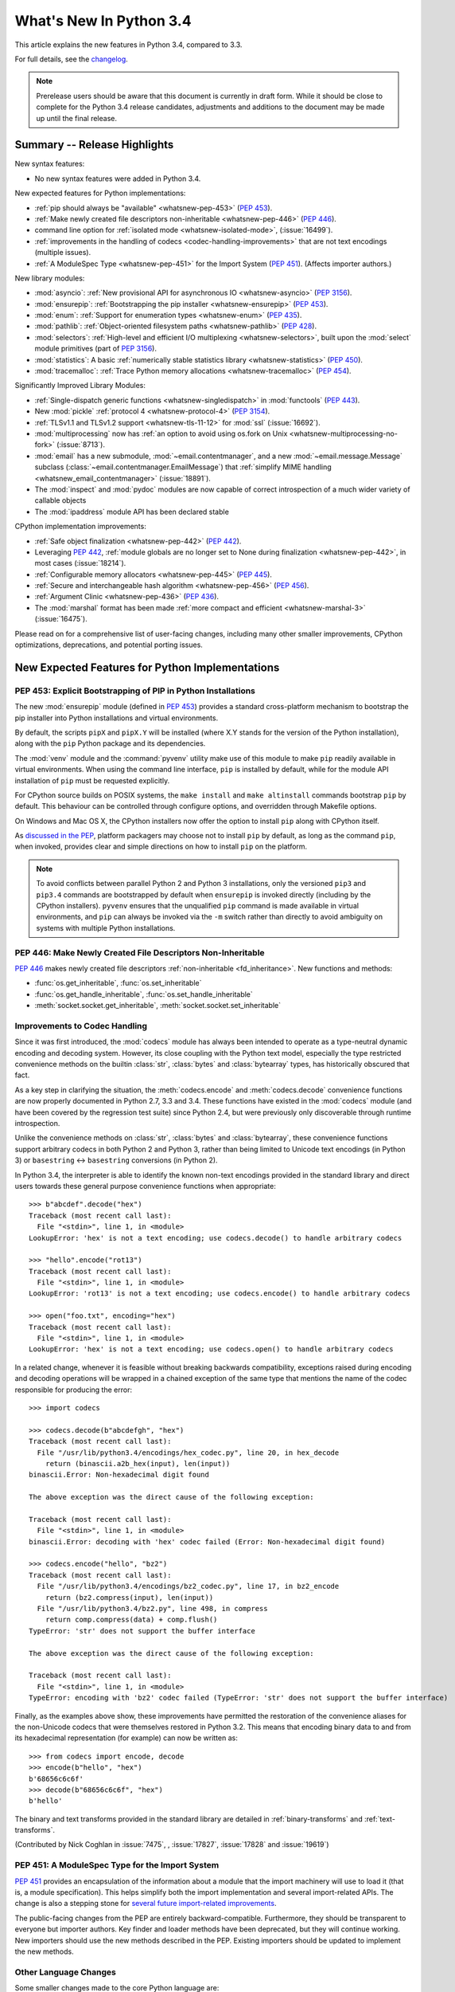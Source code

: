 ****************************
  What's New In Python 3.4
****************************

.. :Author: Someone <email>
   (uncomment if there is a principal author)

.. Rules for maintenance:

   * Anyone can add text to this document, but the maintainer reserves the
   right to rewrite any additions. In particular, for obscure or esoteric
   features, the maintainer may reduce any addition to a simple reference to
   the new documentation rather than explaining the feature inline.

   * While the maintainer will periodically go through Misc/NEWS
   and add changes, it's best not to rely on this. We know from experience
   that any changes that aren't in the What's New documentation around the
   time of the original release will remain largely unknown to the community
   for years, even if they're added later. We also know from experience that
   other priorities can arise, and the maintainer will run out of time to do
   updates -- in such cases, end users will be much better served by partial
   notifications that at least give a hint about new features to
   investigate.

   * This is not a complete list of every single change; completeness
   is the purpose of Misc/NEWS. The What's New should focus on changes that
   are visible to Python *users* and that *require* a feature release (i.e.
   most bug fixes should only be recorded in Misc/NEWS)

   * PEPs should not be marked Final until they have an entry in What's New.
   A placeholder entry that is just a section header and a link to the PEP
   (e.g ":pep:`397` has been implemented") is acceptable. If a PEP has been
   implemented and noted in What's New, don't forget to mark it as Final!

   * If you want to draw your new text to the attention of the
   maintainer, add 'XXX' to the beginning of the paragraph or
   section.

   * It's OK to add just a very brief note about a change.  For
   example: "The :ref:`~socket.transmogrify()` function was added to the
   :mod:`socket` module."  The maintainer will research the change and
   write the necessary text (if appropriate). The advantage of doing this
   is that even if no more descriptive text is ever added, readers will at
   least have a notification that the new feature exists and a link to the
   relevant documentation.

   * You can comment out your additions if you like, but it's not
   necessary (especially when a final release is some months away).

   * Credit the author of a patch or bugfix.   Just the name is
   sufficient; the e-mail address isn't necessary.

   * It's helpful to add the bug/patch number as a comment:

   The :ref:`~socket.transmogrify()` function was added to the
   :mod:`socket` module. (Contributed by P.Y. Developer in :issue:`12345`.)

   This saves the maintainer the effort of going through the Mercurial log
   when researching a change.

   * Cross referencing tip: :ref:`mod.attr` will display as ``mod.attr``,
   while :ref:`~mod.attr` will display as ``attr``.

This article explains the new features in Python 3.4, compared to 3.3.

.. Python 3.4 was released on TBD.

For full details, see the
`changelog <http://docs.python.org/3.4/whatsnew/changelog.html>`_.

.. note:: Prerelease users should be aware that this document is currently in
   draft form. While it should be close to complete for the Python 3.4
   release candidates, adjustments and additions to the document may be made
   up until the final release.


.. seealso::

   :pep:`429` -- Python 3.4 Release Schedule



Summary -- Release Highlights
=============================

.. This section singles out the most important changes in Python 3.4.
   Brevity is key.

New syntax features:

* No new syntax features were added in Python 3.4.

New expected features for Python implementations:

* :ref:`pip should always be "available" <whatsnew-pep-453>` (:pep:`453`).
* :ref:`Make newly created file descriptors non-inheritable <whatsnew-pep-446>`
  (:pep:`446`).
* command line option for :ref:`isolated mode <whatsnew-isolated-mode>`,
  (:issue:`16499`).
* :ref:`improvements in the handling of codecs <codec-handling-improvements>`
  that are not text encodings (multiple issues).
* :ref:`A ModuleSpec Type <whatsnew-pep-451>` for the Import System
  (:pep:`451`).  (Affects importer authors.)

New library modules:

* :mod:`asyncio`: :ref:`New provisional API for asynchronous IO
  <whatsnew-asyncio>` (:pep:`3156`).
* :mod:`ensurepip`: :ref:`Bootstrapping the pip installer <whatsnew-ensurepip>`
  (:pep:`453`).
* :mod:`enum`: :ref:`Support for enumeration types <whatsnew-enum>`
  (:pep:`435`).
* :mod:`pathlib`: :ref:`Object-oriented filesystem paths <whatsnew-pathlib>`
  (:pep:`428`).
* :mod:`selectors`: :ref:`High-level and efficient I/O multiplexing
  <whatsnew-selectors>`, built upon the :mod:`select` module primitives (part
  of :pep:`3156`).
* :mod:`statistics`: A basic :ref:`numerically stable statistics library
  <whatsnew-statistics>` (:pep:`450`).
* :mod:`tracemalloc`: :ref:`Trace Python memory allocations
  <whatsnew-tracemalloc>` (:pep:`454`).

Significantly Improved Library Modules:

* :ref:`Single-dispatch generic functions <whatsnew-singledispatch>` in
  :mod:`functools` (:pep:`443`).
* New :mod:`pickle` :ref:`protocol 4 <whatsnew-protocol-4>` (:pep:`3154`).
* :ref:`TLSv1.1 and TLSv1.2 support <whatsnew-tls-11-12>` for :mod:`ssl`
  (:issue:`16692`).
* :mod:`multiprocessing` now has :ref:`an option to avoid using os.fork
  on Unix <whatsnew-multiprocessing-no-fork>` (:issue:`8713`).
* :mod:`email` has a new submodule, :mod:`~email.contentmanager`, and
  a new :mod:`~email.message.Message` subclass
  (:class:`~email.contentmanager.EmailMessage`) that :ref:`simplify MIME
  handling <whatsnew_email_contentmanager>` (:issue:`18891`).
* The :mod:`inspect` and :mod:`pydoc` modules are now capable of
  correct introspection of a much wider variety of callable objects
* The :mod:`ipaddress` module API has been declared stable


CPython implementation improvements:

* :ref:`Safe object finalization <whatsnew-pep-442>` (:pep:`442`).
* Leveraging :pep:`442`, :ref:`module globals are no longer set to None
  during finalization <whatsnew-pep-442>`, in most cases (:issue:`18214`).
* :ref:`Configurable memory allocators <whatsnew-pep-445>` (:pep:`445`).
* :ref:`Secure and interchangeable hash algorithm <whatsnew-pep-456>`
  (:pep:`456`).
* :ref:`Argument Clinic <whatsnew-pep-436>` (:pep:`436`).
* The :mod:`marshal` format has been made :ref:`more compact and efficient
  <whatsnew-marshal-3>` (:issue:`16475`).

Please read on for a comprehensive list of user-facing changes, including many
other smaller improvements, CPython optimizations, deprecations, and potential
porting issues.



New Expected Features for Python Implementations
================================================

.. _whatsnew-pep-453:

PEP 453: Explicit Bootstrapping of PIP in Python Installations
--------------------------------------------------------------

The new :mod:`ensurepip` module (defined in :pep:`453`) provides a standard
cross-platform mechanism to bootstrap the pip installer into Python
installations and virtual environments.

By default, the scripts ``pipX`` and ``pipX.Y`` will be installed (where
X.Y stands for the version of the Python installation), along with the
``pip`` Python package and its dependencies.

The :mod:`venv` module and the :command:`pyvenv` utility make use of this
module to make ``pip`` readily available in virtual environments. When
using the command line interface, ``pip`` is installed by default, while
for the module API installation of ``pip`` must be requested explicitly.

For CPython source builds on POSIX systems, the ``make install`` and
``make altinstall`` commands bootstrap ``pip`` by default. This behaviour
can be controlled through configure options, and overridden through
Makefile options.

On Windows and Mac OS X, the CPython installers now offer the option to
install ``pip`` along with CPython itself.

As `discussed in the PEP`__, platform packagers may choose not to install
``pip`` by default, as long as the command ``pip``, when invoked, provides
clear and simple directions on how to install ``pip`` on the platform.

__ http://www.python.org/dev/peps/pep-0453/#recommendations-for-downstream-distributors

.. note::

   To avoid conflicts between parallel Python 2 and Python 3 installations,
   only the versioned ``pip3`` and ``pip3.4`` commands are bootstrapped by
   default when ``ensurepip`` is invoked directly (including by the CPython
   installers). ``pyvenv`` ensures that the unqualified ``pip`` command is
   made available in virtual environments, and ``pip`` can always be
   invoked via the ``-m`` switch rather than directly to avoid ambiguity on
   systems with multiple Python installations.

.. seealso::

   :pep:`453` -- Explicit bootstrapping of pip in Python installations
      PEP written by Donald Stufft and Nick Coghlan, implemented by
      Donald Stufft, Nick Coghlan, Martin von Löwis and Ned Deily.


.. _whatsnew-pep-446:

PEP 446: Make Newly Created File Descriptors Non-Inheritable
------------------------------------------------------------

:pep:`446` makes newly created file descriptors :ref:`non-inheritable
<fd_inheritance>`.  New functions and methods:

* :func:`os.get_inheritable`, :func:`os.set_inheritable`
* :func:`os.get_handle_inheritable`, :func:`os.set_handle_inheritable`
* :meth:`socket.socket.get_inheritable`, :meth:`socket.socket.set_inheritable`

.. seealso::

   :pep:`446` -- Make newly created file descriptors non-inheritable
      PEP written and implemented by Victor Stinner.


.. _codec-handling-improvements:

Improvements to Codec Handling
------------------------------

Since it was first introduced, the :mod:`codecs` module has always been
intended to operate as a type-neutral dynamic encoding and decoding
system. However, its close coupling with the Python text model, especially
the type restricted convenience methods on the builtin :class:`str`,
:class:`bytes` and :class:`bytearray` types, has historically obscured that
fact.

As a key step in clarifying the situation, the :meth:`codecs.encode` and
:meth:`codecs.decode` convenience functions are now properly documented in
Python 2.7, 3.3 and 3.4. These functions have existed in the :mod:`codecs`
module (and have been covered by the regression test suite) since Python 2.4,
but were previously only discoverable through runtime introspection.

Unlike the convenience methods on :class:`str`, :class:`bytes` and
:class:`bytearray`, these convenience functions support arbitrary codecs
in both Python 2 and Python 3, rather than being limited to Unicode text
encodings (in Python 3) or ``basestring`` <-> ``basestring`` conversions
(in Python 2).

In Python 3.4, the interpreter is able to identify the known non-text
encodings provided in the standard library and direct users towards these
general purpose convenience functions when appropriate::

    >>> b"abcdef".decode("hex")
    Traceback (most recent call last):
      File "<stdin>", line 1, in <module>
    LookupError: 'hex' is not a text encoding; use codecs.decode() to handle arbitrary codecs

    >>> "hello".encode("rot13")
    Traceback (most recent call last):
      File "<stdin>", line 1, in <module>
    LookupError: 'rot13' is not a text encoding; use codecs.encode() to handle arbitrary codecs

    >>> open("foo.txt", encoding="hex")
    Traceback (most recent call last):
      File "<stdin>", line 1, in <module>
    LookupError: 'hex' is not a text encoding; use codecs.open() to handle arbitrary codecs

In a related change, whenever it is feasible without breaking backwards
compatibility, exceptions raised during encoding and decoding operations
will be wrapped in a chained exception of the same type that mentions the
name of the codec responsible for producing the error::

    >>> import codecs

    >>> codecs.decode(b"abcdefgh", "hex")
    Traceback (most recent call last):
      File "/usr/lib/python3.4/encodings/hex_codec.py", line 20, in hex_decode
        return (binascii.a2b_hex(input), len(input))
    binascii.Error: Non-hexadecimal digit found

    The above exception was the direct cause of the following exception:

    Traceback (most recent call last):
      File "<stdin>", line 1, in <module>
    binascii.Error: decoding with 'hex' codec failed (Error: Non-hexadecimal digit found)

    >>> codecs.encode("hello", "bz2")
    Traceback (most recent call last):
      File "/usr/lib/python3.4/encodings/bz2_codec.py", line 17, in bz2_encode
        return (bz2.compress(input), len(input))
      File "/usr/lib/python3.4/bz2.py", line 498, in compress
        return comp.compress(data) + comp.flush()
    TypeError: 'str' does not support the buffer interface

    The above exception was the direct cause of the following exception:

    Traceback (most recent call last):
      File "<stdin>", line 1, in <module>
    TypeError: encoding with 'bz2' codec failed (TypeError: 'str' does not support the buffer interface)

Finally, as the examples above show, these improvements have permitted
the restoration of the convenience aliases for the non-Unicode codecs that
were themselves restored in Python 3.2. This means that encoding binary data
to and from its hexadecimal representation (for example) can now be written
as::

    >>> from codecs import encode, decode
    >>> encode(b"hello", "hex")
    b'68656c6c6f'
    >>> decode(b"68656c6c6f", "hex")
    b'hello'

The binary and text transforms provided in the standard library are detailed
in :ref:`binary-transforms` and :ref:`text-transforms`.

(Contributed by Nick Coghlan in :issue:`7475`, , :issue:`17827`,
:issue:`17828` and :issue:`19619`)


.. _whatsnew-pep-451:

PEP 451: A ModuleSpec Type for the Import System
------------------------------------------------

:pep:`451` provides an encapsulation of the information about a module that the
import machinery will use to load it (that is, a module specification).  This
helps simplify both the import implementation and several import-related APIs.
The change is also a stepping stone for `several future import-related
improvements`__.

__ https://mail.python.org/pipermail/python-dev/2013-November/130111.html

The public-facing changes from the PEP are entirely backward-compatible.
Furthermore, they should be transparent to everyone but importer authors.  Key
finder and loader methods have been deprecated, but they will continue working.
New importers should use the new methods described in the PEP.  Existing
importers should be updated to implement the new methods.


Other Language Changes
----------------------

Some smaller changes made to the core Python language are:

* Unicode database updated to UCD version 6.3.

* :func:`min` and :func:`max` now accept a *default* keyword-only argument that
  can be used to specify the value they return if the iterable they are
  evaluating has no elements.  (Contributed by Julian Berman in
  :issue:`18111`.)

* Module objects are now :mod:`weakref`'able.

* Module ``__file__`` attributes (and related values) should now always
  contain absolute paths by default, with the sole exception of
  ``__main__.__file__`` when a script has been executed directly using
  a relative path (Contributed by Brett Cannon in :issue:`18416`).

* Now all the UTF-\* codecs (except UTF-7) reject surrogates during both
  encoding and decoding unless the ``surrogatepass`` error handler is used,
  with the exception of the UTF-16 decoder that accepts valid surrogate pairs,
  and the UTF-16 encoder that produces them while encoding non-BMP characters.
  Contributed by Victor Stinner, Kang-Hao (Kenny) Lu and Serhiy Storchaka in
  :issue:`12892`.

* New German EBCDIC :ref:`codec <standard-encodings>` ``cp273``.  (Contributed
  by Michael Bierenfeld and Andrew Kuchling in :issue:`1097797`.)

* New Ukrainian :ref:`codec <standard-encodings>` ``cp1125``.  (Contributed by
  Serhiy Storchaka in :issue:`19668`.)

* :class:`bytes`.join() and :class:`bytearray`.join() now accept arbitrary
  buffer objects as arguments.  (Contributed by Antoine Pitrou in
  :issue:`15958`.)

* The :class:`int` constructor now accepts any object that has an ``__index__``
  method for its *base* argument.  (Contributed by Mark Dickinson in
  :issue:`16772`.)

* Frame objects now have a :func:`~frame.clear` method that clears all
  references to local variables from the frame.  (Contributed by Antoine Pitrou
  in :issue:`17934`.)

* :class:`memoryview` is now registered as a :class:`Sequence <collections.abc>`,
  and supports the :func:`reversed` builtin.  (Contributed by Nick Coghlan
  and Claudiu Popa in :issue:`18690` and :issue:`19078`.)

* Signatures reported by :func:`help` have been modified and improved in
  several cases as a result of the introduction of Argument Clinic and other
  changes to the :mod:`inspect` and :mod:`pydoc` modules.


New Modules
===========


.. _whatsnew-asyncio:

asyncio
-------

The new :mod:`asyncio` module (defined in :pep:`3156`) provides a standard
pluggable event loop model for Python, providing solid asynchronous IO
support in the standard library, and making it easier for other event loop
implementations to interoperate with the standard library and each other.

For Python 3.4, this module is considered a :term:`provisional API`.

.. seealso::

   :pep:`3156` -- Asynchronous IO Support Rebooted: the "asyncio" Module
      PEP written and implementation led by Guido van Rossum.


.. _whatsnew-ensurepip:

ensurepip
---------

The new :mod:`ensurepip` module is the primary infrastructure for the
:pep:`453` implementation.  In the normal course of events end users will not
need to interact with this module, but it can be used to manually bootstrap
``pip`` if the automated bootstrapping into an installation or virtual
environment was declined.

:mod:`ensurepip` includes a bundled copy of ``pip``, up-to-date as of the first
release candidate of the release of CPython with which it ships (this applies
to both maintenance releases and feature releases).  ``ensurepip`` does not
access the internet.  (If the installation has Internet access, it is of course
possible to upgrade ``pip`` to a release more recent than the bundled ``pip``
by using the bundled ``pip`` command itself once it is installed.)

The module is named *ensure*\ pip because if called when ``pip`` is already
installed, it does nothing.  It also has an ``--upgrade`` option that will
cause it to install the bundled copy of ``pip`` if the existing installed
version of ``pip`` is older than the bundled copy.


.. _whatsnew-enum:

enum
----

The new :mod:`enum` module (defined in :pep:`435`) provides a standard
implementation of enumeration types, allowing other modules (such as
:mod:`socket`) to provide more informative error messages and better
debugging support by replacing opaque integer constants with backwards
compatible enumeration values.

.. seealso::

   :pep:`435` -- Adding an Enum type to the Python standard library
      PEP written by Barry Warsaw, Eli Bendersky and Ethan Furman,
      implemented by Ethan Furman.


.. _whatsnew-pathlib:

pathlib
-------

The new :mod:`pathlib` module offers classes representing filesystem paths
with semantics appropriate for different operating systems.  Path classes are
divided between *pure paths*, which provide purely computational operations
without I/O, and *concrete paths*, which inherit from pure paths but also
provide I/O operations.

For Python 3.4, this module is considered a :term:`provisional API`.

.. seealso::

   :pep:`428` -- The pathlib module -- object-oriented filesystem paths
      PEP written and implemented by Antoine Pitrou.


.. _whatsnew-selectors:

selectors
---------

The new :mod:`selectors` module (created as part of implementing :pep:`3156`)
allows high-level and efficient I/O multiplexing, built upon the
:mod:`select` module primitives.


.. _whatsnew-statistics:

statistics
----------

The new :mod:`statistics` module (defined in :pep:`450`) offers some core
statistics functionality directly in the standard library. This module
supports calculation of the mean, median, mode, variance and standard
deviation of a data series.

.. seealso::

   :pep:`450` -- Adding A Statistics Module To The Standard Library
      PEP written and implemented by Steven D'Aprano

.. _whatsnew-tracemalloc:


tracemalloc
-----------

The new :mod:`tracemalloc` module (defined in :pep:`454`) is a debug tool to
trace memory blocks allocated by Python. It provides the following information:

* Traceback where an object was allocated
* Statistics on allocated memory blocks per filename and per line number:
  total size, number and average size of allocated memory blocks
* Compute the differences between two snapshots to detect memory leaks

.. seealso::

   :pep:`454` -- Add a new tracemalloc module to trace Python memory allocations
      PEP written and implemented by Victor Stinner



Improved Modules
================


abc
---

New function :func:`abc.get_cache_token` can be used to know when to invalidate
caches that are affected by changes in the object graph.  (Contributed
by Łukasz Langa in :issue:`16832`.)

New class :class:`~abc.ABC` has :class:`~abc.ABCMeta` as its meta class.
Using ``ABC`` as a base class has essentially the same effect as specifying
``metaclass=abc.ABCMeta``, but is simpler to type and easier to read.
(Contributed by Bruno Dupuis in :issue:`16049`.)


aifc
----

The :meth:`~aifc.aifc.getparams` method now returns a namedtuple rather than a
plain tuple.  (Contributed by Claudiu Popa in :issue:`17818`.)

:func:`aifc.open` now supports the context manager protocol: when used in a
:keyword:`with` block, the :meth:`~aifc.aifc.close` method of the returned
object will be called automatically at the end of the block.  (Contributed by
Serhiy Storchacha in :issue:`16486`.)

The :meth:`~aifc.aifc.writeframesraw` and :meth:`~aifc.aifc.writeframes`
methods now accept any :term:`bytes-like object`.  (Contributed by Serhiy
Storchaka in :issue:`8311`.)


argparse
--------

The :class:`~argparse.FileType` class now accepts *encoding* and
*errors* arguments, which are passed through to :func:`open`.  (Contributed
by Lucas Maystre in :issue:`11175`.)


audioop
-------

:mod:`audioop` now supports 24-bit samples.  (Contributed by Serhiy Storchaka
in :issue:`12866`.)

Added the :func:`~audioop.byteswap` function to convert big-endian samples
to little-endian and vice versa (:issue:`19641`).

All :mod:`audioop` functions now accept any :term:`bytes-like object`.  Strings
are not accepted: they didn't work before, now they raise an error right away.
(Contributed by Serhiy Storchaka in :issue:`16685`.)


base64
------

The encoding and decoding functions in :mod:`base64` now accept any
:term:`bytes-like object` in cases where it previously required a
:class:`bytes` or :class:`bytearray` instance.  (Contributed by Nick Coghlan in
:issue:`17839`.)

New functions :func:`~base64.a85encode`, :func:`~base64.a85decode`,
:func:`~base64.b85encode`, and :func:`~base64.b85decode` provide the ability to
encode and decode binary data from and to ``Ascii85`` and the git/mercurial
``Base85`` formats, respectively.  The ``a85`` functions have options that can
be sued to make them compatible with the variants of the ``Ascii85`` encoding,
including the Adobe variant.  (Contributed by Martin Morrison, the Mercurial
project, Serhiy Storchaka, and Antoine Pitrou in :issue:`17618`.)


colorsys
--------

The number of digits in the coefficients for the RGB --- YIQ conversions have
been expanded so that they match the FCC NTSC versions.  The change in
results should be less than 1% and may better match results found elsewhere.
(Contributed by Brian Landers and Serhiy Storchaka in :issue:`14323`.)


contextlib
----------

The new :class:`contextlib.suppress` context manager helps to clarify the
intent of code that deliberately suppresses exceptions from a single
statement. (Contributed by Raymond Hettinger in :issue:`15806` and
Zero Piraeus in :issue:`19266`)

The new :func:`contextlib.redirect_stdout` context manager makes it easier
for utility scripts to handle inflexible APIs that write their output to
:data:`sys.stdout` and don't provide any options to redirect it.  Using the
context manager, the :data:`sys.stdout` output can be redirected to any
other stream or, in conjunction with :class:`io.StringIO`, to a string.
The latter can be especially useful, for example, to capture output
from a function that was written to implement a command line interface.
It is recommended only for utility scripts because it affects the
global state of :data:`sys.stdout`.  (Contributed by Raymond Hettinger
in :issue:`15805`)

The :mod:`contextlib` documentation has also been updated to include a
:ref:`discussion <single-use-reusable-and-reentrant-cms>` of the
differences between single use, reusable and reentrant context managers.


dbm
---

:func:`dbm.open` objects now support the context management protocol.  When
used in a :keyword:`with` statement, the ``close`` method of the database
object will be called automatically at the end of the block.  (Contributed by
Claudiu Popa and Nick Coghlan in :issue:`19282`.)


dis
---

Functions :func:`~dis.show_code`, :func:`~dis.dis`, :func:`~dis.distb`, and
:func:`~dis.disassemble` now accept a keyword-only *file* argument that
controls where they write their output.

The :mod:`dis` module is now built around an :class:`~dis.Instruction` class
that provides object oriented access to the details of each individual bytecode
operation.

A new method, :func:`~dis.get_instructions`, provides an iterator that emits
the Instruction stream for a given piece of Python code.  Thus it is now
possible to write a program that inspects and manipulates a bytecode
object in ways different from those provided by the :mod:`~dis` module
itself.  For example::

    >>> import dis
    >>> for instr in dis.get_instructions(lambda x: x + 1):
    ...     print(instr.opname)
    LOAD_FAST
    LOAD_CONST
    BINARY_ADD
    RETURN_VALUE

The various display tools in the :mod:`dis` module have been rewritten to use
these new components.

In addition, a new application-friendly class :class:`~dis.Bytecode` provides
an object-oriented API for inspecting bytecode in both in human-readable form
and for iterating over instructions.  The :class:`~dis.Bytecode` constructor
takes the same arguments that :func:`~dis.get_instruction` does (plus an
optional *current_offset*), and the resulting object can be iterated to produce
:class:`~dis.Instruction` objects.  But it also has a :mod:`~dis.Bytecode.dis`
method, equivalent to calling :mod:`~dis.dis` on the constructor argument, but
returned as a multi-line string::

    >>> bytecode = dis.Bytecode(lambda x: x +1, current_offset=3)
    >>> for instr in bytecode:
    ...     print('{} ({})'.format(instr.opname, instr.opcode))
    LOAD_FAST (124)
    LOAD_CONST (100)
    BINARY_ADD (23)
    RETURN_VALUE (83)
    >>> bytecode.dis().splitlines()       # doctest: +NORMALIZE_WHITESPACE
    ['  1           0 LOAD_FAST                0 (x)',
     '      -->     3 LOAD_CONST               1 (1)',
     '              6 BINARY_ADD',
     '              7 RETURN_VALUE']

:class:`~dis.Bytecode` also has a class method,
:meth:`~dis.Bytecode.from_traceback`, that provides the ability to manipulate a
traceback (that is, ``print(Bytecode.from_traceback(tb).dis())`` is equivalent
to ``distb(tb)``).

(Contributed by Nick Coghlan, Ryan Kelly and Thomas Kluyver in :issue:`11816`
and Claudiu Popa in :issue:`17916`)


doctest
-------

A new :ref:`option flag <doctest-options>`, :data:`~doctest.FAIL_FAST`, halts
test running as soon as the first failure is detected.  (Contributed by R.
David Murray and Daniel Urban in :issue:`16522`.)

The :mod:`doctest` command line interface now uses :mod:`argparse`, and has two
new options, ``-o`` and ``-f``.  ``-o`` allows :ref:`doctest options
<doctest-options>` to be specified on the command line, and ``-f`` is a
shorthand for ``-o FAIL_FAST`` (to parallel the similar option supported by the
:mod:`unittest` CLI).  (Contributed by R. David Murray in :issue:`11390`.)


email
-----

:meth:`~email.message.Message.as_string` now accepts a *policy* argument to
override the default policy of the message when generating a string
representation of it.  This means that ``as_string`` can now be used in more
circumstances, instead of having to create and use a :mod:`~email.generator` in
order to pass formatting parameters to its ``flatten`` method.

New method :meth:`~email.message.Message.as_bytes` added to produce a bytes
representation of the message in a fashion similar to how ``as_string``
produces a string representation.  It does not accept the *maxheaderlen*
argument, but does accept the *unixfrom* and *policy* arguments. The
:class:`~email.message.Message` :meth:`~email.message.Message.__bytes__` method
calls it, meaning that ``bytes(mymsg)`` will now produce the intuitive
result:  a bytes object containing the fully formatted message.

(Contributed by R. David Murray in :issue:`18600`.)

.. _whatsnew_email_contentmanager:

A pair of new subclasses of :class:`~email.message.Message` have been added,
along with a new sub-module, :mod:`~email.contentmanager`.  All documentation
is currently in the new module, which is being added as part of the new
:term:`provisional <provisional package>` email API.  These classes provide a
number of new methods that make extracting content from and inserting content
into email messages much easier.  See the :mod:`~email.contentmanager`
documentation for details.

These API additions complete the bulk of the work that was planned as part of
the email6 project.  The currently provisional API is scheduled to become final
in Python 3.5 (possibly with a few minor additions in the area of error
handling).

(Contributed by R. David Murray in :issue:`18891`.)


filecmp
-------

A new :func:`~filecmp.clear_cache` function provides the ability to clear the
:mod:`filecmp` comparison cache, which uses :func:`os.stat` information to
determine if the file has changed since the last compare.  This can be used,
for example, if the file might have been changed and re-checked in less time
than the resolution of a particular filesystem's file modification time field.
(Contributed by Mark Levitt in :issue:`18149`.)


functools
---------

The new :func:`~functools.partialmethod` descriptor brings partial argument
application to descriptors, just as :func:`~functools.partial` provides
for normal callables. The new descriptor also makes it easier to get
arbitrary callables (including :func:`~functools.partial` instances)
to behave like normal instance methods when included in a class definition.
(Contributed by Alon Horev and Nick Coghlan in :issue:`4331`)

.. _whatsnew-singledispatch:

The new :func:`~functools.singledispatch` decorator brings support for
single-dispatch generic functions to the Python standard library. Where
object oriented programming focuses on grouping multiple operations on a
common set of data into a class, a generic function focuses on grouping
multiple implementations of an operation that allows it to work with
*different* kinds of data.

.. seealso::

   :pep:`443` -- Single-dispatch generic functions
      PEP written and implemented by Łukasz Langa.

A pure-python version of the :func:`~functools.partial` function is now in the
stdlib; in CPython it is overridden by the C accelerated version, but it is
available for other implementations to use.  (Contributed by Brian Thorne in
:issue:`12428`.)


gc
--

New function :func:`~gc.get_stats` returns a list of three per-generation
dictionaries containing the collections statistics since interpreter startup.
(Contributed by Antoine Pitrou in :issue:`16351`.)


glob
----

A new function :func:`~glob.escape` provides a way to escape special characters
in a filename so that they do not become part of the globbing expansion but are
instead matched literally.  (Contributed by Serhiy Storchaka in :issue:`8402`.)


hashlib
-------

A new :func:`hashlib.pbkdf2_hmac` function provides
the `PKCS#5 password-based key derivation function 2
<http://en.wikipedia.org/wiki/PBKDF2>`_.  (Contributed by Christian
Heimes in :issue:`18582`)

The :attr:`~hashlib.hash.name` attribute of :mod:`hashlib` hash objects is now
a formally supported interface.  It has always existed in CPython's
:mod:`hashlib` (although it did not return lower case names for all supported
hashes), but it was not a public interface and so some other Python
implementations have not previously supported it.  (Contributed by Jason R.
Coombs in :issue:`18532`.)


hmac
----

:mod:`hmac` now accepts ``bytearray`` as well as ``bytes`` for the *key*
argument to the :func:`~hmac.new` function, and the *msg* parameter to both the
:func:`~hmac.new` function and the :meth:`~hmac.HMAC.update` method now
accepts any type supported by the :mod:`hashlib` module.  (Contributed
by Jonas Borgström in :issue:`18240`.)

The *digestmod* argument to the :func:`hmac.new` function may now be any hash
digest name recognized by :mod:`hashlib`.  In addition, the current behavior in
which the value of *digestmod* defaults to ``MD5`` is deprecated: in a
future version of Python there will be no default value.  (Contributed by
Christian Heimes in :issue:`17276`.)

With the addition of :attr:`~hmac.HMAC.block_size` and :attr:`~hmac.HMAC.name`
attributes (and the formal documentation of the :attr:`~hmac.HMAC.digest_size`
attribute), the :mod:`hmac` module now conforms fully to the :pep:`247` API.
(Contributed by Christian Heimes in :issue:`18775`.)


html
----

New function :func:`~html.unescape` function converts HTML5 character references to
the corresponding Unicode characters.  (Contributed by Ezio Melotti in
:issue:`2927`)

:class:`~html.parser.HTMLParser` accepts a new keyword argument
*convert_charrefs* that, when ``True``, automatically converts all character
references.  For backward-compatibility, its value defaults to ``False``, but
it will change to ``True`` in a future version of Python, so you are invited to
set it explicitly and update your code to use this new feature.  (Contributed
by Ezio Melotti in :issue:`13633`)

The *strict* argument of :class:`~html.parser.HTMLParser` is now deprecated.
(Contributed by Ezio Melotti in :issue:`15114`)


http
----

:meth:`~http.server.BaseHTTPRequestHandler.send_error` now accepts an
optional additional *explain* parameter which can be used to provide an
extended error description, overriding the hardcoded default if there is one.
This extended error description will be formatted using the
:attr:`~http.server.HTTP.error_message_format` attribute and sent as the body
of the error response.  (Contributed by Karl Cow in :issue:`12921`.)

The :mod:`http.server` :ref:`command line interface <http-server-cli>` now has
a ``-b/--bind`` option that causes the server to listen on a specific address.
(Contributed by Malte Swart in :issue:`17764`.)


importlib
---------

The :class:`~importlib.abc.InspectLoader` ABC defines a new method,
:meth:`~importlib.abc.InspectLoader.source_to_code` that accepts source
data and a path and returns a code object.  The default implementation
is equivalent to ``compile(data, path, 'exec', dont_inherit=True)``.
(Contributed by Eric Snow and Brett Cannon in :issue:`15627`.)

:class:`~importlib.abc.InspectLoader` also now has a default implementation
for the :meth:`~importlib.abc.InspectLoader.get_code` method.  However,
it will normally be desirable to override the default implementation
for performance reasons.  (Contributed by Brett Cannon in :issue:`18072`.)

The :func:`~importlib.reload` function has been moved from :mod:`imp` to
:mod:`importlib` as part of the :mod:`imp` module deprecation.  (Contributed by
Berker Peksag in :issue:`18193`.)

:mod:`importlib.util` now has a :data:`~importlib.util.MAGIC_NUMBER` attribute
providing access to the bytecode version number.  This replaces the
:func:`~imp.get_magic` function in the deprecated :mod:`imp` module.
(Contributed by Brett Cannon in :issue:`18192`.)

New :mod:`importlib.util` functions :func:`~importlib.util.cache_from_source`
and :func:`~importlib.util.source_from_cache` replace the same-named functions
in the deprecated :mod:`imp` module.  (Contributed by Brett Cannon in
:issue:`18194`.)

The :mod:`importlib` bootstrap :class:`.NamespaceLoader` now conforms to
the :class:`.InspectLoader` ABC, which means that ``runpy`` and
``python -m`` can now be used with namespace packages.  (Contributed
by Brett Cannon in :issue:`18058`.)

:mod:`importlib.util` has a new function :func:`~importlib.util.decode_source`
that decodes source from bytes using universal newline processing.  This is
useful for implementing :meth:`.InspectLoader.get_source` methods.

:class:`importlib.machinery.ExtensionFileLoader` now has a
:meth:`~importlib.machinery.ExtensionFileLoader.get_filename` method.  This was
inadvertently omitted in the original implementation.  (Contributed by Eric
Snow in :issue:`19152`.)


inspect
-------

The :mod:`inspect` module now offers a basic :ref:`command line interface
<inspect-module-cli>` to quickly display source code and other
information for modules, classes and functions. (Contributed by Claudiu Popa
and Nick Coghlan in :issue:`18626`)

:func:`~inspect.unwrap` makes it easy to unravel wrapper function chains
created by :func:`functools.wraps` (and any other API that sets the
``__wrapped__`` attribute on a wrapper function). (Contributed by
Daniel Urban, Aaron Iles and Nick Coghlan in :issue:`13266`)

As part of the implementation of the new :mod:`enum` module, the
:mod:`inspect` module now has substantially better support for custom
``__dir__`` methods and dynamic class attributes provided through
metaclasses (Contributed by Ethan Furman in :issue:`18929` and
:issue:`19030`)

:func:`~inspect.getfullargspec` and :func:`~inspect.getargspec`
now use the :func:`~inspect.signature` API. This allows them to
support a much broader range of callables, including those with
``__signature__`` attributes, those with metadata provided by argument
clinic, :func:`functools.partial` objects and more. Note that, unlike
:func:`~inspect.signature`, these functions still ignore ``__wrapped__``
attributes, and report the already bound first argument for bound methods,
so it is still necessary to update your code to use
:func:`~inspect.signature` directly if those features are desired.
(Contributed by Yury Selivanov in :issue:`17481`)

:func:`~inspect.signature` now supports duck types of CPython functions,
which adds support for functions compiled with Cython. (Contributed
by Stefan Behnel and Yury Selivanov in :issue:`17159`)


ipaddress
---------

:mod:`ipaddress` was added to the standard library in Python 3.3 as a
:term:`provisional API`. With the release of Python 3.4, this qualification
has been removed: :mod:`ipaddress` is now considered a stable API, covered
by the normal standard library requirements to maintain backwards
compatibility.

A new :attr:`~ipaddress.IPv4Address.is_global` property is ``True`` if
an address is globally routeable.  (Contributed by Peter Moody in
:issue:`17400`.)


logging
-------

The :class:`~logging.handlers.TimedRotatingFileHandler` has a new *atTime*
parameter that can be used to specify the time of day when rollover should
happen.  (Contributed by Ronald Oussoren in :issue:`9556`.)

:class:`~logging.handlers.SocketHandler` and
:class:`~logging.handlers.DatagramHandler` now support Unix domain sockets (by
setting *port* to ``None``).  (Contributed by Vinay Sajip in commit
ce46195b56a9.)


.. _whatsnew-marshal-3:

marshal
-------

The default :mod:`marshal` version has been bumped to 3.  The code implementing
the new version restores the Python2 behavior of recording only one copy of
interned strings and preserving the interning on deserialization, and extends
this "one copy" ability to any object type (including handling recursive
references).  This reduces both the size of ``.pyc`` files and the amount of
memory a module occupies in memory when it is loaded from a ``.pyc`` (or
``.pyo``) file.  (Contributed by Kristján Valur Jónsson in :issue:`16475`,
with additional speedups by Antoine Pitrou in :issue:`19219`.)


mmap
----

mmap objects can now be weakref'ed.  (Contributed by Valerie Lambert in
:issue:`4885`.)


mock
----

:mod:`~unittest.mock` objects now inspect their specification signatures when
matching calls, which means an argument can now be matched by either position
or name, instead of only by position.  (Contributed by Antoine Pitrou in
:issue:`17015`.)

:func:`~mock.mock_open` objects now have ``readline`` and ``readlines``
methods. (Contributed by Toshio Kuratomi in :issue:`17467`.)


multiprocessing
---------------

.. _whatsnew-multiprocessing-no-fork:

On Unix, two new :ref:`start methods <multiprocessing-start-methods>`
(``spawn`` and ``forkserver``) have been added for starting processes using
:mod:`multiprocessing`.  These make the mixing of processes with threads more
robust, and the ``spawn`` method matches the semantics that multiprocessing has
always used on Windows. (Contributed by Richard Oudkerk in :issue:`8713`).

Also, except when using the old *fork* start method, child processes
will no longer inherit unneeded handles/file descriptors from their parents
(part of :issue:`8713`).

:mod:`multiprocessing` now relies on :mod:`runpy` (which implements the
``-m`` switch) to initialise ``__main__`` appropriately in child processes
when using the ``spawn`` or ``forkserver`` start methods. This resolves some
edge cases where combining multiprocessing, the ``-m`` command line switch
and explicit relative imports could cause obscure failures in child
processes. (Contributed by Nick Coghlan in :issue:`19946`)


operator
--------

There is now a pure-python version of the :mod:`operator` module available for
reference and for use by alternate implementations of Python.  (Contributed by
Zachary Ware in :issue:`16694`.)


os
--

New functions to get and set the :ref:`inheritable flag <fd_inheritance>` of a file
descriptors or a Windows handle:

* :func:`os.get_inheritable`, :func:`os.set_inheritable`
* :func:`os.get_handle_inheritable`, :func:`os.set_handle_inheritable`

The :mod:`os` module now provides a :func:`~os.cpu_count` function, analogous to
the :func:`multiprocessing.cpu_count` function (which is now implemented in
terms of the new :mod:`os` function).  (Contributed by Trent Nelson, Yogesh
Chaudhari, Victor Stinner, and Charles-François Natali in :issue:`17914`.)

:func:`os.path.samestat` is now available on the Windows platform (and the
:func:`os.path.samefile` implementation is now shared between Unix and
Windows).  (Contributed by Brian Curtin in :issue:`11939`.)

:func:`os.path.ismount` now recognizes volumes mounted below a drive
root on Windows. (Contributed by Tim Golden in :issue:`9035`.)


pdb
---

:mod:`pdb` has been enhanced to handle generators, :keyword:`yield`, and
:keyword:`yield from` in a more useful fashion.  This is especially helpful when
debugging :mod:`asyncio` based programs.  (Contributed by Andrew Svetlov and
Xavier de Gaye in :issue:`16596`.)

The ``print`` command has been removed from :mod:`pdb`, restoring access to the
Python :func:`print` function from the pdb command line.  Python2's ``pdb`` did
not have a ``print`` command; instead, entering ``print`` executed the
``print`` statement.  In Python3 ``print`` was mistakenly made an alias for the
pdb :pdbcmd:`p` command.  ``p``, however, prints the ``repr`` of its argument,
not the ``str`` like the Python2 ``print`` command did.  Worse, the Python3
``pdb print`` command shadowed the Python3 ``print`` function, making it
inaccessible at the ``pdb`` prompt.  (Contributed by Connor Osborn in
:issue:`18764`.)


.. _whatsnew-protocol-4:

pickle
------

:mod:`pickle` now supports (but does not use by default) a new pickle protocol,
protocol 4.  This new protocol addresses a number of issues that were present
in previous protocols, such as the serialization of nested classes, very large
strings and containers, or classes whose :meth:`__new__` method takes
keyword-only arguments.  It also provides some efficiency improvements.

.. seealso::

   :pep:`3154` -- Pickle protocol 4
      PEP written by Antoine Pitrou and implemented by Alexandre Vassalotti.


plistlib
--------

:mod:`plistlib` now has an API that is similar to the standard pattern for
stdlib serialization protocols, with new :func:`~plistlib.load`,
:func:`~plistlib.dump`, :func:`~plistlib.loads`, and :func:`~plistlib.dumps`
functions.  (The older API is now deprecated.)  In addition to the already
supported XML plist format (:data:`~plistlib.FMT_XML`), it also now supports
the binary plist format (:data:`~plistlib.FMT_BINARY`).  (Contributed by Ronald
Oussoren and others in :issue:`14455`).


poplib
------

Two new methods have been added to :mod:`poplib`: :meth:`~poplib.POP3.capa`,
which returns the list of capabilities advertised by the POP server, and
:meth:`~poplib.POP3.stls`, which switches a clear-text POP3 session into an
encrypted POP3 session if the POP server supports it.  (Contributed by Lorenzo
Catucci in :issue:`4473`.)


pprint
------

The :mod:`pprint` module's :class:`~pprint.PrettyPrinter` class and its
:func:`~pprint.pformat`, and :func:`~pprint.pprint` functions have a new
option, *compact*, that controls how the output is formatted.  Currently
setting *compact* to ``True`` means that sequences will be printed with as many
sequence elements as will fit within *width* on each (indented) line.
(Contributed by Serhiy Storchaka in :issue:`19132`.)

Long strings are now wrapped using Python's normal line continuation
syntax.  (Contributed by Antoine Pitrou in :issue:`17150`).


pty
---

:func:`pty.spawn` now returns the status value from :func:`os.waitpid` on
the child process, instead of ``None``.  (Contributed by Gregory P. Smith.)


pydoc
-----

The :mod:`pydoc` module is now based directly on the
:func:`inspect.signature` introspection API, allowing it to provide
signature information for a wider variety of callable objects. This change
also means that ``__wrapped__`` attributes are now taken into account when
display help information (Contributed by Larry Hastings in :issue:`19674`)

The :mod:`pydoc` module no longer displays the ``self`` parameter for
already bound methods. Instead, it aims to always display the exact current
signature of the supplied callable (Contributed by Larry Hastings in
:issue:`20710`)

In addition to the changes that have been made to :mod:`pydoc` directly,
its handling of custom ``__dir__`` methods and various descriptor
behaviours has also been improved substantially by the underlying changes in
the :mod:`inspect` module.

As the :func:`help` builtin is based on :mod:`pydoc`, the above changes also
affect the behaviour of :func:`help`.


re
--

Added :func:`re.fullmatch` function and :meth:`regex.fullmatch` method,
which anchor the pattern at both ends of the string to match.
(Contributed by Matthew Barnett in :issue:`16203`.)

The repr of :ref:`regex objects <re-objects>` now includes the pattern
and the flags; the repr of :ref:`match objects <match-objects>` now
includes the start, end, and the part of the string that matched.
(Contributed by Serhiy Storchaka in :issue:`13592` and :issue:`17087`.)


resource
--------

New :func:`~resource.prlimit` function, available on Linux platforms with a
kernel version of 2.6.36 or later and glibc of 2.13 or later, provides the
ability to query or set the resource limits for processes other than the one
making the call.  (Contributed by Christian Heimes in :issue:`16595`.)

On Linux kernel version 2.6.36 or later, there are there are also some new
Linux specific constants: :attr:`~resource.RLIMIT_MSGQUEUE`,
:attr:`~resource.RLIMIT_NICE`, :attr:`~resource.RLIMIT_RTPRIO`,
:attr:`~resource.RLIMIT_RTTIME`, and :attr:`~resource.RLIMIT_SIGPENDING`.
(Contributed by Christian Heimes in :issue:`19324`.)

On FreeBSD version 9 and later, there some new FreeBSD specific constants:
:attr:`~resource.RLIMIT_SBSIZE`, :attr:`~resource.RLIMIT_SWAP`, and
:attr:`~resource.RLIMIT_NPTS`.  (Contributed by Claudiu Popa in
:issue:`19343`.)


select
------

:class:`~select.epoll` objects now support the context management protocol.
When used in a :keyword:`with` statement, the :meth:`~select.epoll.close`
method will be called automatically at the end of the block.  (Contributed
by Serhiy Storchaka in :issue:`16488`.)

:class:`~select.devpoll` objects now have :meth:`~select.devpoll.fileno` and
:meth:`~select.devpoll.close` methods, as well as a new attribute
:attr:`~select.devpoll.closed`.  (Contributed by Victor Stinner in
:issue:`18794`.)


shelve
------

:class:`~shelve.Shelf` instances may now be used in :keyword:`with` statements,
and will be automatically closed at the end of the :keyword:`with` block.
(Contributed by Filip Gruszczyński in :issue:`13896`.)


smtpd
-----

The :class:`~smtpd.SMTPServer` and :class:`~smtpd.SMTPChannel` classes now
accept a *map* keyword argument, which if specified is passed in to
:class:`asynchat.async_chat` as its *map* argument.  This allows an application
to avoid affecting the global socket map.  (Contributed by Vinay Sajip in
:issue:`11959`.)


smtplib
-------

:exc:`~smtplib.SMTPException` is now a subclass of :exc:`OSError`, which allows
both socket level errors and SMTP protocol level errors to be caught in one
try/except statement by code that only cares whether or not an error occurred.
(:issue:`2118`).


socket
------

The socket module now supports the :data:`~socket.CAN_BCM` protocol on
platforms that support it.  (Contributed by Brian Thorne in :issue:`15359`.)

Socket objects have new methods to get or set their :ref:`inheritable flag
<fd_inheritance>`, :meth:`~socket.socket.get_inheritable` and
:meth:`~socket.socket.set_inheritable`.

The ``socket.AF_*`` and ``socket.SOCK_*`` constants are now enumeration values
using the new :mod:`enum` module.  This allows meaningful names to be printed
during debugging, instead of integer "magic numbers".

The :data:`~socket.AF_LINK` constant is now available on BSD and OSX.

:func:`~socket.inet_pton` and :func:`~socket.inet_ntop` are now supported
on Windows.  (Contributed by Atsuo Ishimoto in :issue:`7171`.)


sqlite3
-------

A new boolean parameter, *uri*, to the :func:`~sqlite3.connect` function can
be used to indicate that the *database* parameter is a ``uri`` (see
the `SQLite URI documentation <http://www.sqlite.org/uri.html>`_).
(Contributed by poq in :issue:`13773`.)


ssl
---

.. _whatsnew-tls-11-12:

:data:`~ssl.PROTOCOL_TLSv1_1` and :data:`~ssl.PROTOCOL_TLSv1_2` (TLSv1.1 and
TLSv1.2 support) have been added; support for these protocols is only available if
Python is linked with OpenSSL 1.0.1 or later.  (Contributed by Michele Orrù and
Antoine Pitrou in :issue:`16692`)

:class:`~ssl.SSLContext` method :meth:`~ssl.SSLContext.load_verify_locations`
accepts a new optional argument *cadata*, which can be used to provide PEM or
DER encoded certificates directly via strings or bytes, respectively.
(Contributed by Christian Heimes in :issue:`18138`.)

New function :func:`~ssl.get_default_verify_paths` returns
a named tuple of the paths and environment variables that the
:meth:`~ssl.SSLContext.set_default_verify_paths` method uses to set
OpenSSL's default ``cafile`` and ``capath``.  This can be an aid in
debugging default verification issues.  (Contributed by Christian Heimes
in :issue:`18143`.)

:class:`~ssl.SSLContext` has a new method,
:meth:`~ssl.SSLContext.cert_store_stats`, that reports the number of loaded
``X.509`` certs, ``X.509 CA`` certs, and certificate revocation lists (``crl``\
s), as well as a :meth:`~ssl.SSLContext.get_ca_certs` method that returns a
list of the loaded ``CA`` certificates.  (Contributed by Christian Heimes in
and :issue:`18147`.)

Two new windows-only functions, :func:`~ssl.enum_certificates` and
:func:`~ssl.enum_crls` provide the ability to retrieve certificates,
certificate information, and CRLs from the Windows cert store.  (Contributed
by Christian Heimes in :issue:`17134`.)

Support for server-side SNI using the new
:meth:`ssl.SSLContext.set_servername_callback` method.
(Contributed by Daniel Black in :issue:`8109`.)

The dictionary returned by :meth:`.SSLSocket.getpeercert` contains additional
``X509v3`` extension items: ``crlDistributionPoints``, ``calIssuers``, and
``OCSP`` URIs.  (Contributed by Christian Heimes in :issue:`18379`.)

If OpenSSL 0.9.8 or later is available, :class:`~ssl.SSLContext` has an new
attribute :attr:`~ssl.SSLContext.verify_flags` that can be used to control the
certificate verification process by setting it to some combination of the new
constants :data:`~ssl.VERIFY_DEFAULT`, :data:`~ssl.VERIFY_CRL_CHECK_LEAF`,
:data:`~ssl.VERIFY_CRL_CHECK_CHAIN`, or :data:`~ssl.VERIFY_X509_STRICT`.
OpenSSL does not do any CRL verification by default.  (Contributed by
Christien Heimes in :issue:`8813`.)

New :class:`~ssl.SSLContext` method :meth:`~ssl.SSLContext.load_default_certs`
loads a set of dfault "certificate authority" (CA) certificates from default
locations, which vary according to the platform.  It can be used to load both
TLS web server authentication certificates
(``purpose=``:data:`~ssl.Purpose.SERVER_AUTH`) for a client to use to verify a
server, and certificates for a server to use in verifying client certificates
(``purpose=``:data:`~ssl.Purpose.CLIENT_AUTH`).  (Contributed by Christian
Heimes in :issue:`19292`.)

New function :func:`~ssl.create_default_context` provides a standard way to
obtain an :class:`~ssl.SSLContext` based on the settings Python uses by
default.  These settings are more stringent than the defaults provided by the
:class:`~ssl.SSLContext` constructor, and may be adjusted (without notice) in
the future to maintain a balance between compatibility and security.
(Contributed by Christian Heimes in :issue:`19689`.)


stat
----

The :mod:`stat` module is now backed by a C implementation in :mod:`_stat`. A C
implementation is required as most of the values aren't standardized and
platform-dependent.  (Contributed by Christian Heimes in :issue:`11016`.)

The module supports new file types: door, event port and whiteout.


struct
------

:mod:`struct` now supports the streamed unpacking of a buffer containing
repeated instances of a given format of data.  Both a module level
:mod:`~struct.iter_unpack` function and a :meth:`struct.Struct.iter_unpack`
method on compiled formats have been added.  (Contributed by Antoine Pitrou in
:issue:`17804`.)


subprocess
----------

:func:`~subprocess.check_output` now accepts an *input* argument that can
be used to provide the contents of ``stdin`` for the command that is run.
(Contributed by Zack Weinberg in :issue:`16624`.)

:func:`~subprocess.getstatus` and :func:`~subprocess.getstatusoutput` now
work on Windows.  This change was actually made in 3.3.4.  (Contributed
by Tim Golden in :issue:`10197`.)


sunau
-----

The :meth:`~sunau.getparams` method now returns a namedtuple rather than a
plain tuple.  (Contributed by Claudiu Popa in :issue:`18901`.)

:meth:`sunau.open` now supports the context manager protocol: when used in a
:keyword:`with` block, the ``close`` method of the returned object will be
called automatically at the end of the block.  (Contributed by Serhiy Storchaka
in :issue:`18878`.)

:meth:`.AU_write.setsampwidth` now supports 24 bit samples, thus adding
support for writing 24 sample using the module.  (Contributed by
Serhiy Storchaka in :issue:`19261`.)

The :meth:`~sunau.AU_write.writeframesraw` and
:meth:`~sunau.AU_write.writeframes` methods now accept any :term:`bytes-like
object`.  (Contributed by Serhiy Storchaka in :issue:`8311`.)


sys
---

New function :func:`sys.getallocatedblocks` returns the current number of
blocks allocated by the interpreter (in CPython with the default
``--with-pymalloc`` setting, this is allocations made through the
:c:func:`PyObject_Malloc` API).  This can be useful for tracking memory leaks,
especially if automated via a test suite.  (Contributed by Antoine Pitrou
in :issue:`13390`.)

When the Python interpreter starts in :ref:`interactive mode
<tut-interactive>`, it checks for an :data:`~sys.__interactivehook__` attribute
on the :mod:`sys` module.  If the attribute exists, its value is called with no
arguments just before interactive mode is started.  The check is made after the
:envvar:`PYTHONSTARTUP` file is read, so it can be set there.  The :mod:`site`
module :ref:`sets it <rlcompleter-config>` to a function that enables tab
completion and history saving (in :file:`~/.python-history`) if the platform
supports :mod:`readline`.  If you do not want this (new) behavior, you can
override it in :envvar:`PYTHONSTARTUP`, :mod:`sitecustomize`, or
:mod:`usercustomize` by deleting this attribute from :mod:`sys` (or setting it
to some other callable).  (Contributed by Éric Araujo and Antoine Pitrou in
:issue:`5845`.)


textwrap
--------

The :class:`~textwrap.TextWrapper` class has two new attributes/constructor
arguments: :attr:`~textwrap.TextWrapper.max_lines`, which limits the number of
lines in the output, and :attr:`~textwrap.TextWrapper.placeholder`, which is a
string that will appear at the end of the output if it has been truncated
because of *max_lines*.  Building on these capabilities, a new convenience
function :func:`~textwrap.shorten` collapses all of the whitespace in the input
to single spaces and produces a single line of a given *width* that ends with
the *placeholder* (by default, ``[...]``).  (Contributed by Antoine Pitrou and
Serhiy Storchaka in :issue:`18585` and :issue:`18725`.)


threading
---------

The :class:`~threading.Thread` object representing the main thread can be
obtained from the new :func:`~threading.main_thread` function.  In normal
conditions this will be the thread from which the Python interpreter was
started.  (Contributed by Andrew Svetlov in :issue:`18882`.)


traceback
---------

A new :func:`traceback.clear_frames` function takes a traceback object
and clears the local variables in all of the frames it references,
reducing the amount of memory consumed.  (Contributed by Andrew Kuchling in
:issue:`1565525`).


types
-----

A new :func:`~types.DynamicClassAttribute` descriptor provides a way to define
an attribute that acts normally when looked up through an instance object, but
which is routed to the *class* ``__getattr__`` when looked up through the
class.  This allows one to have properties active on a class, and have virtual
attributes on the class with the same name (see :mod:`Enum` for an example).
(Contributed by Ethan Furman in :issue:`19030`.)


urllib
------

:mod:`urllib.request` now supports ``data:`` URLs via the
:class:`~urllib.request.DataHandler` class.  (Contributed by Mathias Panzenböck
in :issue:`16423`.)

The http method that will be used by a :class:`~urllib.request.Request` class
can now be specified by setting a :class:`~urllib.request.Request.method`
class attribute on the subclass. (Contributed by Jason R Coombs in
:issue:`18978`.)


unittest
--------

The :class:`~unittest.TestCase` class has a new method,
:meth:`~unittest.TestCase.subTest`, that produces a context manager whose
:keyword:`with` block becomes a "sub-test".  This context manager allows a test
method to dynamically generate subtests  by, say, calling the ``subTest``
context manager inside a loop.  A single test method can thereby produce an
indefinite number of separately-identified and separately-counted tests, all of
which will run even if one or more of them fail.  For example::

    class NumbersTest(unittest.TestCase):
        def test_even(self):
            for i in range(6):
                with self.subTest(i=1):
                    self.assertEqual(i % 2, 0)

will result in six subtests, each identified in the unittest verbose output
with a label consisting of the variable name ``i`` and a particular value for
that variable (``i=0``, ``i=1``, etc).  See :ref:`subtests` for the full
version of this example.  (Contributed by Antoine Pitrou in :issue:`16997`.)

:func:`unittest.main` now accepts an iterable of test names for
*defaultTest*, where previously it only accepted a single test name as a
string.  (Contributed by Jyrki Pulliainen in :issue:`15132`.)

If :class:`~unittest.SkipTest` is raised during test discovery (that is, at the
module level in the test file), it is now reported as a skip instead of an
error.  (Contributed by Zach Ware in :issue:`16935`.)

:meth:`~unittest.TestLoader.discover` now sorts the discovered files to provide
consistent test ordering.  (Contributed by Martin Melin and Jeff Ramnani in
:issue:`16709`.)

:class:`~unittest.TestSuite` now drops references to tests as soon as the test
has been run, if the test is successful.  On Python interpreters that do
garbage collection, this allows the tests to be garbage collected if nothing
else is holding a reference to the test.  It is possible to override this
behavior by creating a :class:`~unittest.TestSuite` subclass that defines a
custom ``_removeTestAtIndex`` method.  (Contributed by Tom Wardill, Matt
McClure, and Andrew Svetlov in :issue:`11798`.)

A new test assertion context-manager, :meth:`~unittest.TestCase.assertLogs`,
will ensure that a given block of code emits a log message using the
:mod:`logging` module.  By default the message can come from any logger and
have a priority of ``INFO`` or higher, but both the logger name and an
alternative minimum logging level may be specified.  The object returned by the
context manager can be queried for the :class:`~logging.LogRecord`\ s and/or
formatted messages that were logged.  (Contributed by Antoine Pitrou in
:issue:`18937`.)

Test discovery now works with namespace packages (Contributed by Claudiu Popa
in :issue:`17457`.)


venv
----

:mod:`venv` now includes activation scripts for the ``csh`` and ``fish``
shells (Contributed by Andrew Svetlov in :issue:`15417`.)

:class:`~venv.EnvBuilder` and the :func:`~venv.create` convenience function
take a new keyword argument *with_pip*, which defaults to ``False``, that
controls whether or not :class:`~venv.EnvBuilder` ensures that ``pip`` is
installed in the virtual environment.  (Contributed by Nick Coghlan in
:issue:`19552` as part of the :pep:`453` implementation.)


wave
----

The :meth:`~wave.getparams` method now returns a namedtuple rather than a
plain tuple.  (Contributed by Claudiu Popa in :issue:`17487`.)

:meth:`wave.open` now supports the context manager protocol.  (Contributed
by Claudiu Popa in :issue:`17616`.)

:mod:`wave` can now :ref:`write output to unssekable files
<wave-write-objects>`.  (Contributed by David Jones, Guilherme Polo, and Serhiy
Storchaka in :issue:`5202`.)

The :meth:`~wave.Wave_write.writeframesraw` and
:meth:`~wave.Wave_write.writeframes` methods now accept any :term:`bytes-like
object`.  (Contributed by Serhiy Storchaka in :issue:`8311`.)


weakref
-------

New :class:`~weakref.WeakMethod` class simulates weak references to bound
methods. (Contributed by Antoine Pitrou in :issue:`14631`.)

New :class:`~weakref.finalize` class makes it possible to register a callback
to be invoked when an object is garbage collected, without needing to
carefully manage the lifecycle of the weak reference itself. (Contributed by
Richard Oudkerk in :issue:`15528`)

The callback, if any, associated with a :class:`~weakref.ref` is now
exposed via the :attr:`~weakref.ref.__callback__` attribute.  (Contributed
by Mark Dickinson in :issue:`17643`.)


xml.etree
---------

A new parser, :class:`~xml.etree.ElementTree.XMLPullParser`, allows a
non-blocking applications to parse XML documents.  An example can be
seen at :ref:`elementtree-pull-parsing`.  (Contributed by Antoine
Pitrou in :issue:`17741`.)

The :mod:`xml.etree.ElementTree` :func:`~xml.etree.ElementTree.tostring` and
:func:`~xml.etree.ElementTree.tostringlist` functions, and the
:class:`~xml.etree.ElementTree.ElementTree`
:meth:`~xml.etree.ElementTree.ElementTree.write` method, now have a
*short_empty_elements* :ref:`keyword-only parameter <keyword-only_parameter>`
providing control over whether elements with no content are written in
abbreviated (``<tag />``) or expanded (``<tag></tag>``) form.  (Contributed by
Ariel Poliak and Serhiy Storchaka in :issue:`14377`.)


zipfile
-------

The :meth:`~zipfile.PyZipFile.writepy` method of the
:class:`~zipfile.PyZipFile` class has a new *filterfunc* option that can be
used to control which directories and files are added to the archive.  For
example, this could be used to exclude test files from the archive.
(Contributed by Christian Tismer in :issue:`19274`.)

The *allowZip64* parameter to :class:`~zipfile.ZipFile` and
:class:`~zipfile.PyZipfile` is now ``True`` by default.  (Contributed by
William Mallard in :issue:`17201`.)



CPython Implementation Changes
==============================


.. _whatsnew-pep-445:

PEP 445: Customization of CPython Memory Allocators
---------------------------------------------------

:pep:`445` adds new C level interfaces to customize memory allocation in
the CPython interpreter.

.. seealso::

   :pep:`445` -- Add new APIs to customize Python memory allocators
      PEP written and implemented by Victor Stinner.


.. _whatsnew-pep-442:

PEP 442: Safe Object Finalization
---------------------------------

:pep:`442` removes the current limitations and quirks of object finalization
in CPython. With it, objects with :meth:`__del__` methods, as well as
generators with :keyword:`finally` clauses, can be finalized when they are
part of a reference cycle.

As part of this change, module globals are no longer forcibly set to
:const:`None` during interpreter shutdown in most cases, instead relying
on the normal operation of the cyclic garbage collector.  This avoids a
whole class of interpreter-shutdown-time errors, usually involving
``__del__`` methods, that have plagued Python since the cyclic GC
was first introduced.

.. seealso::

   :pep:`442` -- Safe object finalization
      PEP written and implemented by Antoine Pitrou.


.. _whatsnew-pep-456:

PEP 456: Secure and Interchangeable Hash Algorithm
--------------------------------------------------

:pep:`456` follows up on earlier security fix work done on Python's hash
algorithm to address certain DOS attacks to which public facing APIs backed by
dictionary lookups may be subject.  (See :issue:`14621` for the start of the
current round of improvements.)  The PEP unifies CPython's hash code to make it
easier for a packager to substitute a different hash algorithm, and switches
Python's default implementation to a SipHash implementation on platforms that
have a 64 bit data type.  Any performance differences in comparison with the
older FNV algorithm are trivial.

The PEP adds additional fields to the :func:`sys.hash_info` struct sequence to
describe the hash algorithm in use by the currently executing binary.  Otherwise,
the PEP does not alter any existing CPython APIs.


.. _whatsnew-pep-436:

PEP 436: Argument Clinic
------------------------

"Argument Clinic" (:pep:`436`) is now part of the CPython build process
and can be used to simplify the process of defining and maintaining
accurate signatures for builtins and standard library extension modules
implemented in C.

Some standard library extension modules have been converted to use Argument
Clinic in Python 3.4, and :mod:`pydoc` and :mod:`inspect` has been updated
accordingly.

It is expected that signature metadata for programmatic introspection will
be added to additional callables implemented in C as part of Python 3.4
maintenance releases.

.. note::
   The Argument Clinic PEP is not fully up to date with the state of the
   implementation. This has been deemed acceptable by the release manager
   and core development team in this case, as Argument Clinic will not
   be made available as a public API for third party use in Python 3.4.

.. seealso::

   :pep:`436` -- The Argument Clinic DSL
       PEP written and implemented by Larry Hastings.


Other Build and C API Changes
-----------------------------

* The new :c:func:`PyType_GetSlot` function has been added to the stable ABI,
  allowing retrieval of function pointers from named type slots when using
  the limited API. (Contributed by Martin von Löwis in :issue:`17162`)

* The new :c:func:`Py_SetStandardStreamEncoding` pre-initialization API
  allows applications embedding the CPython interpreter to reliably force
  a particular encoding and error handler for the standard streams
  (Contributed by Bastien Montagne and Nick Coghlan in :issue:`16129`)

* Most Python C APIs that don't mutate string arguments are now correctly
  marked as accepting ``const char *`` rather than ``char *`` (Contributed
  by Serhiy Storchaka in :issue:`1772673`).

* New shell version of ``python-config``; can be used even when a python
  interpreter is not available (for example, in cross compilation scenarios).

* :c:func:`PyUnicode_FromFormat` now supports width and precision
  specifications for ``%s``, ``%A``, ``%U``, ``%V``, ``%S``, and ``%R``.
  (Contributed by Ysj Ray and Victor Stinner in :issue:`7330`.)

* New function :c:func:`PyStructSequence_InitType2` supplements the
  existing :c:func:`PyStructSequence_InitType` function.  The difference
  is that it returns ``0`` on success and ``-1`` on failure.

* The CPython source can now be compiled using the address sanity checking
  features of recent versions of GCC and clang:  the false alarms in the small
  object allocator have been silenced.  (Contributed by Dhiru Kholia in
  :issue:`18596`.)

* New function :c:func:`Py_SetStandardStreamEncoding` allows an application
  that is embedding Python to do the equivalent of setting
  :envvar:`PYTHONIOENCODING`.  Its arguments override the equivalent
  values from :envvar:`PYTHONIOENCODING` if it exists.  (Contributed
  by Bastien Montagne and Nick Coghlan in :issue:`16129`.)

* The Windows build now uses `Address Space Layout Randomization
  <http://en.wikipedia.org/wiki/ASLR>`_ and `Data Execution Prevention
  <http://en.wikipedia.org/wiki/Data_Execution_Prevention>`_.  (Contributed by
  Christian Heimes in :issue:`16632`.)


.. _other-improvements-3.4:

Other Improvements
------------------

.. _whatsnew-isolated-mode:

* The :ref:`python <using-on-cmdline>` command has a new :ref:`option
  <using-on-misc-options>`, ``-I``, which causes it to run in "isolated mode",
  which means that :data:`sys.path` contains neither the script's directory nor
  the user's ``site-packages`` directory, and all :envvar:`PYTHON*` environment
  variables are ignored (it implies both ``-s`` and ``-E``).  Other
  restrictions may also be applied in the future, with the goal being to
  isolate the execution of a script from the user's environment.  This is
  appropriate, for example, when Python is used to run a system script.  On
  most POSIX systems it can and should be used in the ``#!`` line of system
  scripts.  (Contributed by Christian Heimes in :issue:`16499`.)

* Tab-completion is now enabled by default in the interactive interpreter
  on systems that support :mod:`readline`.  History is also enabled by default,
  and is written to (and read from) the file :file:`~/.python-history`.
  (Contributed by Antoine Pitrou and Éric Araujo in :issue:`5845`.)

* Invoking the Python interpreter with ``--version`` now outputs the version to
  standard output instead of standard error (:issue:`18338`). Similar changes
  were made to :mod:`argparse` (:issue:`18920`) and other modules that have
  script-like invocation capabilities (:issue:`18922`).

* The CPython Windows installer now adds ``.py`` to the :envvar:`PATHEXT`
  variable when extensions are registered, allowing users to run a python
  script at the windows command prompt by just typing its name without the
  ``.py`` extension.  (Contributed by Paul Moore in :issue:`18569`.)

* A new ``make`` target `coverage-report
  <http://docs.python.org/devguide/coverage.html#measuring-coverage-of-c-code-with-gcov-and-lcov>`_
  will build python, run the test suite, and generate an HTML coverage report
  for the C codebase using ``gcov`` and `lcov
  <http://ltp.sourceforge.net/coverage/lcov.php>`_.

* The ``-R`` option to the :ref:`python regression test suite <regrtest>` now
  also checks for memory allocation leaks, using
  :func:`sys.getallocatedblocks()`.  (Contributed by Antoine Pitrou in
  :issue:`13390`).

* ``python -m`` now works with namespace packages.

* The :mod:`stat` module is now implemented in C, which means it gets the
  values for its constants from the C header files, instead of having the
  values hard-coded in the python module as was previously the case.

* Loading multiple python modules from a single OS module (``.so``, ``.dll``)
  now works correctly (previously it silently returned the first python
  module in the file).  (Contributed by Václav Šmilauer in :issue:`16421`.)

* A new opcode, :opcode:`LOAD_CLASSDEREF`, has been added to fix a bug in the
  loading of free variables in class bodies that could be triggered by certain
  uses of :ref:`__prepare__ <prepare>`.  (Contributed by Benjamin Peterson in
  :issue:`17853`.)

* A number of MemoryError-related crashes were identified and fixed by Victor
  Stinner using his :pep:`445`-based ``pyfailmalloc`` tool (:issue:`18408`,
  :issue:`18520`).

* The :ref:`pyvenv <scripts-pyvenv>` command now accepts a ``--copies`` option
  to use copies rather than symlinks even on systems where symlinks are the
  default.  (Contributed by Vinay Sajip in :issue:`18807`.)

* The :ref:`pyvenv <scripts-pyvenv>` command also accepts a ``--without-pip``
  option to suppress the otherwise-automatic bootstrapping of pip into
  the virtual environment.  (Contributed by Nick Coghlan in :issue:`19552`
  as part of the :pep:`453` implementation.)

* The encoding name is now optional in the value set for the
  :envvar:`PYTHONIOENCODING` environment variable.  This makes it possible to
  set just the error handler, without changing the default encoding.
  (Contributed by Serhiy Storchaka in :issue:`18818`.)

* The :mod:`bz2`, :mod:`lzma`, and :mod:`gzip` module ``open`` functions now
  support ``x`` (exclusive creation) mode.  (Contributed by Tim Heaney and
  Vajrasky Kok in :issue:`19201`, :issue:`19222`, and :issue:`19223`.)


Significant Optimizations
-------------------------

* The UTF-32 decoder is now 3x to 4x faster.  (Contributed by Serhiy Storchaka
  in :issue:`14625`.)

* The cost of hash collisions for sets is now reduced.  Each hash table
  probe now checks a series of consecutive, adjacent key/hash pairs before
  continuing to make random probes through the hash table.  This exploits
  cache locality to make collision resolution less expensive.
  The collision resolution scheme can be described as a hybrid of linear
  probing and open addressing.  The number of additional linear probes
  defaults to nine.  This can be changed at compile-time by defining
  LINEAR_PROBES to be any value.  Set LINEAR_PROBES=0 to turn-off
  linear probing entirely.  (Contributed by Raymond Hettinger in
  :issue:`18771`.)

* The interpreter starts about 30% faster. A couple of measures lead to the
  speedup. The interpreter loads fewer modules on startup, e.g. the :mod:`re`,
  :mod:`collections` and :mod:`locale` modules and their dependencies are no
  longer imported by default. The marshal module has been improved to load
  compiled Python code faster.  (Contributed by Antoine Pitrou, Christian
  Heimes and Victor Stinner in :issue:`19219`, :issue:`19218`, :issue:`19209`,
  :issue:`19205` and :issue:`9548`)

* :class:`bz2.BZ2File` is now as fast or faster than the Python2 version for
  most cases.  :class:`lzma.LZMAFile` has also been optimized.  (Contributed by
  Serhiy Storchaka and Nadeem Vawda in :issue:`16034`.)

* :func:`random.getrandbits` is 20%-40% faster for small integers (the most
  common use case).  (Contributed by Serhiy Storchaka in :issue:`16674`).

* By taking advantage of the new storage format for strings, pickling of
  strings is now significantly faster.  (Contributed by Victor Stinner and
  Antoine Pitrou in :issue:`15596`.)

* A performance issue in :meth:`io.FileIO.readall` has been solved.  This
  particularly affects Windows, and significantly speeds up the case of piping
  significant amounts of data through :mod:`subprocess`.  (Contributed
  by Richard Oudkerk in :issue:`15758`.)

* :func:`html.escape` is now 10x faster.  (Contributed by Matt Bryant in
  :issue:`18020`.)

* On Windows, the native ``VirtualAlloc`` is now used instead of the CRT
  ``malloc`` in ``obmalloc``.  Artificial benchmarks show about a 3% memory
  savings.

* :func:`os.urandom` now uses a lazily-opened persistent file descriptor
  so as to avoid using many file descriptors when run in parallel from
  multiple threads. (Contributed by Antoine Pitrou in :issue:`18756`.)


Deprecated
==========

This section covers various APIs and other features that have been deprecated
in Python 3.4, and will be removed in Python 3.5 or later.  In most (but not
all) cases, using the deprecated APIs will produce a :exc:`DeprecationWarning`
when the interpreter is run with deprecation warnings enabled (for example, by
using ``-Wd``).


Deprecations in the Python API
------------------------------

* :meth:`difflib.SequenceMatcher.isbjunk` and
  :meth:`difflib.SequenceMatcher.isbpopular` were removed: use ``x in sm.bjunk`` and
  ``x in sm.bpopular``, where *sm* is a :class:`~difflib.SequenceMatcher` object.

* As mentioned in :ref:`whatsnew-pep-451`, a number of :mod:`importilb`
  methods and functions are deprecated: :meth:`importlib.find_loader` is
  replaced by :func:`importlib.util.find_spec`;
  :meth:`importlib.machinery.PathFinder.find_module` is replaced by
  :meth:`importlib.machinery.PathFinder.find_spec`;
  :meth:`importlib.abc.MetaPathFinder.find_module` is replaced by
  :meth:`importlib.abc.MetaPathFinder.find_spec`;
  :meth:`importlib.abc.PathEntryFinder.find_loader` and
  :meth:`~importlib.abc.PathEntryFinder.find_module` are replaced by
  :meth:`importlib.abc.PathEntryFinder.find_spec`; all of the ``xxxLoader`` ABC
  ``load_module`` methods (:meth:`importlib.abc.Loader.load_module`,
  :meth:`importlib.abc.InspectLoader.load_module`,
  :meth:`importlib.abc.FileLoader.load_module`,
  :meth:`importlib.abc.SourceLoader.load_module`) should no longer be
  implemented, instead loaders should implement an
  ``exec_module`` method
  (:meth:`importlib.abc.Loader.exec_module`,
  :meth:`importlib.abc.InspectLoader.exec_module`
  :meth:`importlib.abc.SourceLoader.exec_module`) and let the import system
  take care of the rest; and
  :meth:`importlib.abc.Loader.module_repr`,
  :meth:`importlib.util.module_for_loader`, :meth:`importlib.util.set_loader`,
  and :meth:`importlib.util.set_package` are no longer needed because their
  functions are now handled automatically by the import system.

* The :mod:`imp` module is pending deprecation. To keep compatibility with
  Python 2/3 code bases, the module's removal is currently not scheduled.

* The :mod:`formatter` module is pending deprecation and is slated for removal
  in Python 3.6.

* MD5 as default digestmod for :mod:`hmac` is deprecated. Python 3.6 will
  require an explicit digest name or constructor as *digestmod* argument.

* The internal ``Netrc`` class in the :mod:`ftplib` module has been documented
  as deprecated in its docstring for quite some time.  It now emits a
  :exc:`DeprecationWarning` and will be removed completely in Python 3.5.

* The undocumented *endtime* argument to :meth:`subprocess.Popen.wait` should
  not have been exposed and is hopefully not in use; it is deprecated and
  will mostly likely be removed in Python 3.5.

* The *strict* argument of :class:`~html.parser.HTMLParser` is deprecated.

* The :func:`hmac.new` *digestmod* keyword having a default value (currently
  ``MD5``) is deprecated.

* The :mod:`plistlib` :func:`~plistlib.readPlist`,
  :func:`~plistlib.writePlist`, :func:`~plistlib.readPlistFromBytes`, and
  :func:`~plistlib.writePlistToBytes` functions are deprecated in favor of the
  corresponding new functions :func:`~plistlib.load`, :func:`~plistlib.dump`,
  :func:`~plistlib.loads`, and :func:`~plistlib.dumps`.  :func:`~plistlib.Data`
  is deprecated in favor of just using the :class:`bytes` constructor.

* The :mod:`sysconfig` key ``SO`` is deprecated, it has been replaced by
  ``EXT_SUFFIX``.

* The ``U`` mode accepted by various ``open`` functions is deprecated.
  In Python3 it does not do anything useful, and should be replaced by
  appropriate uses of :class:`io.TextIOWrapper` (if needed) and its *newline*
  argument.


Deprecations in the C API
-------------------------

XXX: None so far


Deprecated Features
-------------------

* Running :ref:`idle` with the ``-n`` flag (no subprocess) is deprecated.
  However, the feature will not be removed until :issue:`18823` is resolved.

* The site module adding a "site-python" directory to sys.path, if it
  exists, is deprecated (:issue:`19375`).



Removed
=======


Operating Systems No Longer Supported
-------------------------------------

Support for the following operating systems has been removed from the source
and build tools:

* OS/2 (:issue:`16135`).
* Windows 2000 (changeset e52df05b496a).
* Windows systems where ``COMSPEC`` points to ``command.com`` (:issue:`14470`).
* VMS (:issue:`16136`).


API and Feature Removals
------------------------

The following obsolete and previously deprecated APIs and features have been
removed:

* The unmaintained ``Misc/TextMate`` and ``Misc/vim`` directories have been
  removed (see the `devguide <http://docs.python.org/devguide>`_
  for suggestions on what to use instead).

* The ``SO`` makefile macro is removed (it was replaced by the
  ``SHLIB_SUFFIX`` and ``EXT_SUFFIX`` macros) (:issue:`16754`).

* The ``PyThreadState.tick_counter`` field has been removed; its value has
  been meaningless since Python 3.2, when the "new GIL" was introduced
  (:issue:`19199`).

* ``PyLoader`` and ``PyPycLoader`` have been removed from :mod:`importlib`.
  (Contributed by Taras Lyapun in :issue:`15641`.)

* The *strict* argument to :class:`~http.client.HTTPConnection` and
  :class:`~http.client.HTTPSConnection` has been removed.  HTTP 0.9-style
  "Simple Responses" are no longer supported.

* The deprecated :mod:`urllib.request.Request` getter and setter methods
  ``add_data``, ``has_data``, ``get_data``, ``get_type``, ``get_host``,
  ``get_selector``, ``set_proxy``, ``get_origin_req_host``, and
  ``is_unverifiable`` have been removed (use direct attribute access instead).

* Support for loading the deprecated ``TYPE_INT64`` has been removed from
  :mod:`marshal`.  (Contributed by Dan Riti in :issue:`15480`.)

* :class:`inspect.Signature`: positional-only parameters are now required
  to have a valid name.

* :meth:`object.__format__` no longer accepts non-empty format strings, it now
  raises a :exc:`TypeError` instead.  Using a non-empty string has been
  deprecated since Python 3.2.  This change has been made to prevent a
  situation where previously working (but incorrect) code would start failing
  if an object gained a __format__ method, which means that your code may now
  raise a :exc:`TypeError` if you are using an ``'s'`` format code with objects
  that do not have a __format__ method that handles it.  See :issue:`7994` for
  background.


Code Cleanups
-------------

* The unused and undocumented internal ``Scanner`` class has been removed from
  the :mod:`pydoc` module.

* The private and effectively unused ``_gestalt`` module has been removed,
  along with the private :mod:`platform` functions ``_mac_ver_lookup``,
  ``_mac_ver_gstalt``, and ``_bcd2str``, which would only have ever been called
  on badly broken OSX systems (see :issue:`18393`).

* The hardcoded copies of certain :mod:`stat` constants that were included in
  the :mod:`tarfile` module namespace have been removed.



Porting to Python 3.4
=====================

This section lists previously described changes and other bugfixes
that may require changes to your code.


Changes in 'python' command behavior
------------------------------------

* In a posix shell, setting the :envvar:`PATH` environment variable to
  an empty value is equivalent to not setting it at all.  However, setting
  :envvar:`PYTHONPATH` to an empty value was *not* equivalent to not setting it
  at all: setting :envvar:`PYTHONPATH` to an empty value was equivalent to
  setting it to ``.``, which leads to confusion when reasoning by analogy to
  how :envvar:`PATH` works.  The behavior now conforms to the posix convention
  for :envvar:`PATH`.

* The [X refs, Y blocks] output of a debug (``--with-pydebug``) build of the
  CPython interpreter is now off by default.  It can be re-enabled using the
  ``-X showrefcount`` option. (Contributed by Ezio Melotti in :issue:`17323`.)

* The python command and most stdlib scripts (as well as :mod:`argparse`) now
  output ``--version`` information to ``stdout`` instead of ``stderr`` (for
  issue list see :ref:`other-improvements-3.4` above).


Changes in the Python API
-------------------------

* The ABCs defined in :mod:`importlib.abc` now either raise the appropriate
  exception or return a default value instead of raising
  :exc:`NotImplementedError` blindly. This will only affect code calling
  :func:`super` and falling through all the way to the ABCs. For compatibility,
  catch both :exc:`NotImplementedError` or the appropriate exception as needed.

* The module type now initializes the :attr:`__package__` and :attr:`__loader__`
  attributes to ``None`` by default. To determine if these attributes were set
  in a backwards-compatible fashion, use e.g.
  ``getattr(module, '__loader__', None) is not None``.  (:issue:`17115`.)

* :meth:`importlib.util.module_for_loader` now sets ``__loader__`` and
  ``__package__`` unconditionally to properly support reloading. If this is not
  desired then you will need to set these attributes manually. You can use
  :func:`importlib.util.module_to_load` for module management.

* Import now resets relevant attributes (e.g. ``__name__``, ``__loader__``,
  ``__package__``, ``__file__``, ``__cached__``) unconditionally when reloading.
  Note that this restores a pre-3.3 behavior in that it means a module is
  re-found when re-loaded (:issue:`19413` and XXX).

* Frozen packages no longer set ``__path__`` to a list containing the package
  name, they now set it to an empty list.  The previous behavior could cause
  the import system to do the wrong thing on submodule imports if there was
  also a directory with the same name as the frozen package.  The correct way
  to determine if a module is a package or not is to use``hasattr(module,
  '__path__')`` (:issue:`18065`).

* :func:`py_compile.compile` now raises :exc:`FileExistsError` if the file path
  it would write to is a symlink or a non-regular file. This is to act as a
  warning that import will overwrite those files with a regular file regardless
  of what type of file path they were originally.

* :meth:`importlib.abc.SourceLoader.get_source` no longer raises
  :exc:`ImportError` when the source code being loaded triggers a
  :exc:`SyntaxError` or :exc:`UnicodeDecodeError`. As :exc:`ImportError` is
  meant to be raised only when source code cannot be found but it should, it was
  felt to be over-reaching/overloading of that meaning when the source code is
  found but improperly structured. If you were catching ImportError before and
  wish to continue to ignore syntax or decoding issues, catch all three
  exceptions now.

* :func:`functools.update_wrapper` and :func:`functools.wraps` now correctly
  set the ``__wrapped__`` attribute to the function being wrapped, even if
  that function also had its ``__wrapped__`` attribute set. This means
  ``__wrapped__`` attributes now correctly link a stack of decorated
  functions rather than every ``__wrapped__`` attribute in the chain
  referring to the innermost function. Introspection libraries that
  assumed the previous behaviour was intentional can use
  :func:`inspect.unwrap` to access the first function in the chain that has
  no ``__wrapped__`` attribute.

* :func:`inspect.getfullargspec` has been reimplemented on top of
  :func`inspect.signature` and hence handles a much wider variety of callable
  objects than it did in the past. It is expected that additional builtin and
  extension module callables will gain signature metadata over the course of
  the Python 3.4 series. Code that assumes that
  :func:`inspect.getfullargspec` will fail on non-Python callables may need
  to be adjusted accordingly.

* :class:`importlib.machinery.PathFinder` now passes on the current working
  directory to objects in :data:`sys.path_hooks` for the empty string. This
  results in :data:`sys.path_importer_cache` never containing ``''``, thus
  iterating through :data:`sys.path_importer_cache` based on :data:`sys.path`
  will not find all keys. A module's ``__file__`` when imported in the current
  working directory will also now have an absolute path, including when using
  ``-m`` with the interpreter (this does not influence when the path to a file
  is specified on the command-line) (:issue:`18416`).

* The removal of the *strict* argument to :class:`~http.client.HTTPConnection`
  and :class:`~http.client.HTTPSConnection` changes the meaning of the
  remaining arguments if you are specifying them positionally rather than by
  keyword.  If you've been paying attention to deprecation warnings your code
  should already be specifying any additional arguments via keywords.

* Strings between ``from __future__ import ...`` statements now *always* raise
  a :exc:`SyntaxError`.  Previously if there was no leading docstring, an
  interstitial string would sometimes be ignored.  This brings CPython into
  compliance with the language spec; Jython and PyPy already were.
  (:issue:`17434`).

* :meth:`ssl.SSLSocket.getpeercert` and :meth:`ssl.SSLSocket.do_handshake`
  now raise an :exc:`OSError` with ``ENOTCONN`` when the ``SSLSocket`` is not
  connected, instead of the previous behavior of raising an
  :exc:`AttributError`.  In addition, :meth:`~ssl.SSLSocket.getpeercert`
  will raise a :exc:`ValueError` if the handshake has not yet been done.

* :func:`base64.b32decode` now raises a :exc:`binascii.Error` when the
  input string contains non-b32-alphabet characters, instead of a
  :exc:`TypeError`.  This particular :exc:`TypeError` was missed when the other
  :exc:`TypeError`\ s were converted.  (Contributed by Serhiy Storchaka in
  :issue:`18011`.)  Note: this change was also inadvertently applied in Python
  3.3.3.

* The :attr:`~cgi.FieldStorage.file` attribute is now automatically closed when
  the creating :class:`cgi.FieldStorage` instance is garbage collected. If you
  were pulling the file object out separately from the :class:`cgi.FieldStorage`
  instance and not keeping the instance alive, then you should either store the
  entire :class:`cgi.FieldStorage` instance or read the contents of the file
  before the :class:`cgi.FieldStorage` instance is garbage collected.

* Calling ``read`` or ``write`` on a closed SSL socket now raises an
  informative :exc:`ValueError` rather than the previous more mysterious
  :exc:`AttributeError` (:issue:`9177`).

* :meth:`slice.indices` no longer produces an :exc:`OverflowError` for huge
  values.  As a consequence of this fix, :meth:`slice.indices` now raises a
  :exc:`ValueError` if given a negative length; previously it returned nonsense
  values (:issue:`14794`).

* The :class:`complex` constructor, unlike the :mod:`cmath` functions, was
  incorrectly accepting :class:`float` values if an object's ``__complex__``
  special method returned one.  This now raises a :exc:`TypeError`.
  (:issue:`16290`.)

* The :class:`int` constructor in 3.2 and 3.3 erroneously accepts :class:`float`
  values for the *base* parameter.  It is unlikely anyone was doing this, but
  if so, it will now raise a :exc:`TypeError` (:issue:`16772`).

* Defaults for keyword-only arguments are now evaluated *after* defaults for
  regular keyword arguments, instead of before.  Hopefully no one wrote any
  code that depends on the previous buggy behavior (:issue:`16967`).

* Stale thread states are now cleared after :func:`~os.fork`.  This may cause
  some system resources to be released that previously were incorrectly kept
  perpetually alive (for example, database connections kept in thread-local
  storage).  (:issue:`17094`.)

* Parameter names in ``__annotations__`` dict are now mangled properly,
  similarly to ``__kwdefaults__``. (Contributed by Yury Selivanov in
  :issue:`20625`).

* :attr:`hashlib.hash.name` now always returns the identifier in lower case.
  Previously some builtin hashes had uppercase names, but now that it is a
  formal public interface the naming has been made consistent (:issue:`18532`).

* Because :mod:`unittest.TestSuite` now drops references to tests after they
  are run, test harnesses that re-use a :class:`~unittest.TestSuite` to re-run
  a set of tests may fail.   Test suites should not be re-used in this fashion
  since it means state is retained between test runs, breaking the test
  isolation that :mod:`unittest` is designed to provide.  However, if the lack
  of isolation is considered acceptable, the old behavior can be restored by
  creating a :mod:`~unittest.TestSuite` subclass that defines a
  ``_removeTestAtIndex`` method that does nothing (see
  :meth:`.TestSuite.__iter__`) (:issue:`11798`).

* :mod:`unittest` now uses :mod:`argparse` for command line parsing.  There are
  certain invalid command forms that used to work that are no longer allowed;
  in theory this should not cause backward compatibility issues since the
  disallowed command forms didn't make any sense and are unlikely to be in use.

* The :func:`re.split`, :func:`re.findall`, and :func:`re.sub` functions, and
  the :meth:`~re.match.group` and :meth:`~re.match.groups` methods of
  :class:``match`` objects now always return a *bytes* object when the string
  to be matched is a :term:`bytes-like object`.  Previously the return type
  matched the input type, so if your code was depending on the return value
  being, say, a ``bytearray``, you will need to change your code.

* :mod:`audioop` functions now raise an error immediately if passed string
  input, instead of failing randomly later on (:issue:`16685`).

* The new *convert_charrefs* argument to :class:`~html.parser.HTMLParser`
  currently defaults to ``False`` for backward compatibility, but will
  eventually be changed to default to ``True``.  It is recommended that you add
  this keyword, with the appropriate value, to any
  :class:`~html.parser.HTMLParser` calls in your code (:issue:`13633`).

* Since the *digestmod* argument to the :func:`hmac.new` function will in the
  future have no default, all calls to :func:`hmac.new` should be changed to
  explicitly specify a *digestmod* (:issue:`17276`).

* Any calls to ``open`` functions that specify ``U`` should be modified.
  ``U`` is ineffective in Python3 and will eventually raise an error if used.
  Depending on the function, the equivalent of its old Python2 behavior can be
  achieved using either a *newline* argument, or if necessary by wrapping the
  stream in :mod:`~io.TextIOWrapper` to use its *newline* argument
  (:issue:`15204`).


Changes in the C API
--------------------

* :c:func:`PyEval_EvalFrameEx`, :c:func:`PyObject_Repr`, and
  :c:func:`PyObject_Str`, along with some other internal C APIs, now include
  a debugging assertion that ensures they are not used in situations where
  they may silently discard a currently active exception. In cases where
  discarding the active exception is expected and desired (for example,
  because it has already been saved locally with :c:func:`PyErr_Fetch` or
  is being deliberately replaced with a different exception), an explicit
  :c:func:`PyErr_Clear` call will be needed to avoid triggering the
  assertion when invoking these operations (directly or indirectly) and
  running against a version of Python that is compiled with assertions
  enabled.

* :c:func:`PyErr_SetImportError` now sets :exc:`TypeError` when its **msg**
  argument is not set. Previously only ``NULL`` was returned with no exception
  set.

* The result of the :c:data:`PyOS_ReadlineFunctionPointer` callback must
  now be a string allocated by :c:func:`PyMem_RawMalloc` or
  :c:func:`PyMem_RawRealloc`, or *NULL* if an error occurred, instead of a
  string allocated by :c:func:`PyMem_Malloc` or :c:func:`PyMem_Realloc`
  (:issue:`16742`)

* :c:func:`PyThread_set_key_value` now always set the value. In Python
  3.3, the function did nothing if the key already exists (if the current
  value is a non-NULL pointer).

* The ``f_tstate`` (thread state) field of the :c:type:`PyFrameObject`
  structure has been removed to fix a bug: see :issue:`14432` for the
  rationale.
